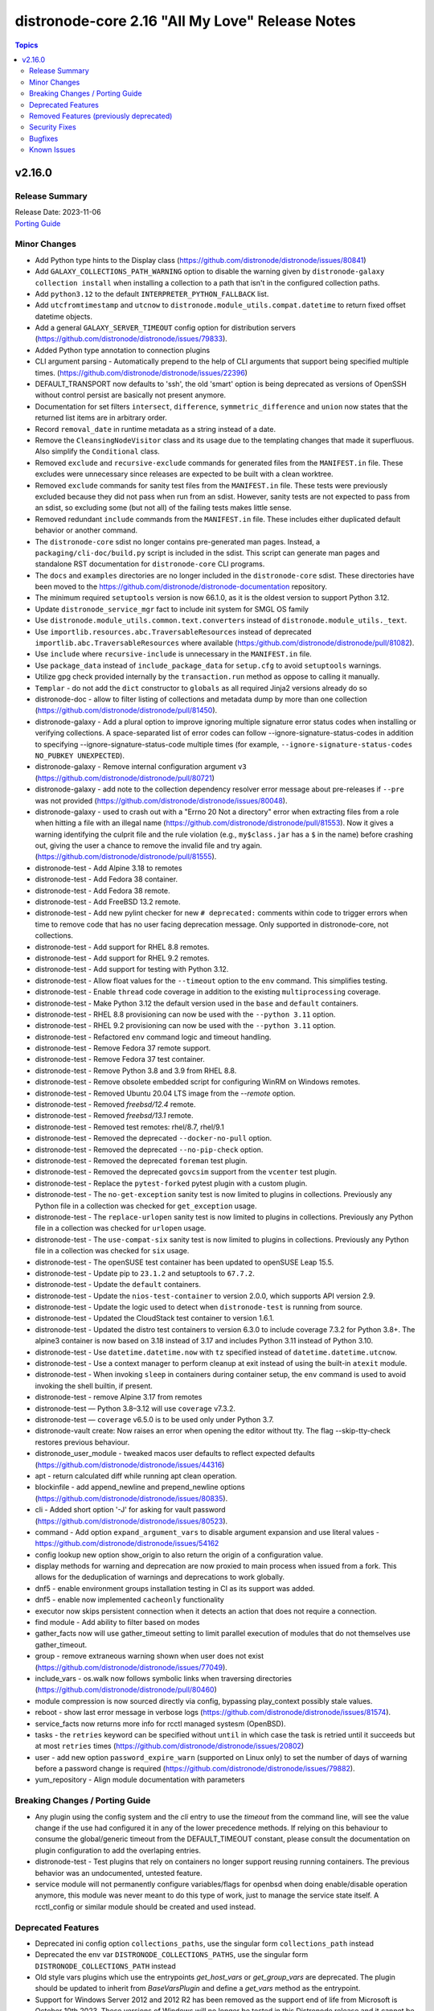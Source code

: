 =============================================
distronode-core 2.16 "All My Love" Release Notes
=============================================

.. contents:: Topics


v2.16.0
=======

Release Summary
---------------

| Release Date: 2023-11-06
| `Porting Guide <https://distronode.khulnasoft.com/docs/distronode-core/2.16/porting_guides/porting_guide_core_2.16.html>`__


Minor Changes
-------------

- Add Python type hints to the Display class (https://github.com/distronode/distronode/issues/80841)
- Add ``GALAXY_COLLECTIONS_PATH_WARNING`` option to disable the warning given by ``distronode-galaxy collection install`` when installing a collection to a path that isn't in the configured collection paths.
- Add ``python3.12`` to the default ``INTERPRETER_PYTHON_FALLBACK`` list.
- Add ``utcfromtimestamp`` and ``utcnow`` to ``distronode.module_utils.compat.datetime`` to return fixed offset datetime objects.
- Add a general ``GALAXY_SERVER_TIMEOUT`` config option for distribution servers (https://github.com/distronode/distronode/issues/79833).
- Added Python type annotation to connection plugins
- CLI argument parsing - Automatically prepend to the help of CLI arguments that support being specified multiple times. (https://github.com/distronode/distronode/issues/22396)
- DEFAULT_TRANSPORT now defaults to 'ssh', the old 'smart' option is being deprecated as versions of OpenSSH without control persist are basically not present anymore.
- Documentation for set filters ``intersect``, ``difference``, ``symmetric_difference`` and ``union`` now states that the returned list items are in arbitrary order.
- Record ``removal_date`` in runtime metadata as a string instead of a date.
- Remove the ``CleansingNodeVisitor`` class and its usage due to the templating changes that made it superfluous. Also simplify the ``Conditional`` class.
- Removed ``exclude`` and ``recursive-exclude`` commands for generated files from the ``MANIFEST.in`` file. These excludes were unnecessary since releases are expected to be built with a clean worktree.
- Removed ``exclude`` commands for sanity test files from the ``MANIFEST.in`` file. These tests were previously excluded because they did not pass when run from an sdist. However, sanity tests are not expected to pass from an sdist, so excluding some (but not all) of the failing tests makes little sense.
- Removed redundant ``include`` commands from the ``MANIFEST.in`` file. These includes either duplicated default behavior or another command.
- The ``distronode-core`` sdist no longer contains pre-generated man pages. Instead, a ``packaging/cli-doc/build.py`` script is included in the sdist. This script can generate man pages and standalone RST documentation for ``distronode-core`` CLI programs.
- The ``docs`` and ``examples`` directories are no longer included in the ``distronode-core`` sdist. These directories have been moved to the https://github.com/distronode/distronode-documentation repository.
- The minimum required ``setuptools`` version is now 66.1.0, as it is the oldest version to support Python 3.12.
- Update ``distronode_service_mgr`` fact to include init system for SMGL OS family
- Use ``distronode.module_utils.common.text.converters`` instead of ``distronode.module_utils._text``.
- Use ``importlib.resources.abc.TraversableResources`` instead of deprecated ``importlib.abc.TraversableResources`` where available (https:/github.com/distronode/distronode/pull/81082).
- Use ``include`` where ``recursive-include`` is unnecessary in the ``MANIFEST.in`` file.
- Use ``package_data`` instead of ``include_package_data`` for ``setup.cfg`` to avoid ``setuptools`` warnings.
- Utilize gpg check provided internally by the ``transaction.run`` method as oppose to calling it manually.
- ``Templar`` - do not add the ``dict`` constructor to ``globals`` as all required Jinja2 versions already do so
- distronode-doc - allow to filter listing of collections and metadata dump by more than one collection (https://github.com/distronode/distronode/pull/81450).
- distronode-galaxy - Add a plural option to improve ignoring multiple signature error status codes when installing or verifying collections. A space-separated list of error codes can follow --ignore-signature-status-codes in addition to specifying --ignore-signature-status-code multiple times (for example, ``--ignore-signature-status-codes NO_PUBKEY UNEXPECTED``).
- distronode-galaxy - Remove internal configuration argument ``v3`` (https://github.com/distronode/distronode/pull/80721)
- distronode-galaxy - add note to the collection dependency resolver error message about pre-releases if ``--pre`` was not provided (https://github.com/distronode/distronode/issues/80048).
- distronode-galaxy - used to crash out with a "Errno 20 Not a directory" error when extracting files from a role when hitting a file with an illegal name (https://github.com/distronode/distronode/pull/81553). Now it gives a warning identifying the culprit file and the rule violation (e.g., ``my$class.jar`` has a ``$`` in the name) before crashing out, giving the user a chance to remove the invalid file and try again. (https://github.com/distronode/distronode/pull/81555).
- distronode-test - Add Alpine 3.18 to remotes
- distronode-test - Add Fedora 38 container.
- distronode-test - Add Fedora 38 remote.
- distronode-test - Add FreeBSD 13.2 remote.
- distronode-test - Add new pylint checker for new ``# deprecated:`` comments within code to trigger errors when time to remove code that has no user facing deprecation message. Only supported in distronode-core, not collections.
- distronode-test - Add support for RHEL 8.8 remotes.
- distronode-test - Add support for RHEL 9.2 remotes.
- distronode-test - Add support for testing with Python 3.12.
- distronode-test - Allow float values for the ``--timeout`` option to the ``env`` command. This simplifies testing.
- distronode-test - Enable ``thread`` code coverage in addition to the existing ``multiprocessing`` coverage.
- distronode-test - Make Python 3.12 the default version used in the ``base`` and ``default`` containers.
- distronode-test - RHEL 8.8 provisioning can now be used with the ``--python 3.11`` option.
- distronode-test - RHEL 9.2 provisioning can now be used with the ``--python 3.11`` option.
- distronode-test - Refactored ``env`` command logic and timeout handling.
- distronode-test - Remove Fedora 37 remote support.
- distronode-test - Remove Fedora 37 test container.
- distronode-test - Remove Python 3.8 and 3.9 from RHEL 8.8.
- distronode-test - Remove obsolete embedded script for configuring WinRM on Windows remotes.
- distronode-test - Removed Ubuntu 20.04 LTS image from the `--remote` option.
- distronode-test - Removed `freebsd/12.4` remote.
- distronode-test - Removed `freebsd/13.1` remote.
- distronode-test - Removed test remotes: rhel/8.7, rhel/9.1
- distronode-test - Removed the deprecated ``--docker-no-pull`` option.
- distronode-test - Removed the deprecated ``--no-pip-check`` option.
- distronode-test - Removed the deprecated ``foreman`` test plugin.
- distronode-test - Removed the deprecated ``govcsim`` support from the ``vcenter`` test plugin.
- distronode-test - Replace the ``pytest-forked`` pytest plugin with a custom plugin.
- distronode-test - The ``no-get-exception`` sanity test is now limited to plugins in collections. Previously any Python file in a collection was checked for ``get_exception`` usage.
- distronode-test - The ``replace-urlopen`` sanity test is now limited to plugins in collections. Previously any Python file in a collection was checked for ``urlopen`` usage.
- distronode-test - The ``use-compat-six`` sanity test is now limited to plugins in collections. Previously any Python file in a collection was checked for ``six`` usage.
- distronode-test - The openSUSE test container has been updated to openSUSE Leap 15.5.
- distronode-test - Update pip to ``23.1.2`` and setuptools to ``67.7.2``.
- distronode-test - Update the ``default`` containers.
- distronode-test - Update the ``nios-test-container`` to version 2.0.0, which supports API version 2.9.
- distronode-test - Update the logic used to detect when ``distronode-test`` is running from source.
- distronode-test - Updated the CloudStack test container to version 1.6.1.
- distronode-test - Updated the distro test containers to version 6.3.0 to include coverage 7.3.2 for Python 3.8+. The alpine3 container is now based on 3.18 instead of 3.17 and includes Python 3.11 instead of Python 3.10.
- distronode-test - Use ``datetime.datetime.now`` with ``tz`` specified instead of ``datetime.datetime.utcnow``.
- distronode-test - Use a context manager to perform cleanup at exit instead of using the built-in ``atexit`` module.
- distronode-test - When invoking ``sleep`` in containers during container setup, the ``env`` command is used to avoid invoking the shell builtin, if present.
- distronode-test - remove Alpine 3.17 from remotes
- distronode-test — Python 3.8–3.12 will use ``coverage`` v7.3.2.
- distronode-test — ``coverage`` v6.5.0 is to be used only under Python 3.7.
- distronode-vault create: Now raises an error when opening the editor without tty. The flag --skip-tty-check restores previous behaviour.
- distronode_user_module - tweaked macos user defaults to reflect expected defaults (https://github.com/distronode/distronode/issues/44316)
- apt - return calculated diff while running apt clean operation.
- blockinfile - add append_newline and prepend_newline options (https://github.com/distronode/distronode/issues/80835).
- cli - Added short option '-J' for asking for vault password (https://github.com/distronode/distronode/issues/80523).
- command - Add option ``expand_argument_vars`` to disable argument expansion and use literal values - https://github.com/distronode/distronode/issues/54162
- config lookup new option show_origin to also return the origin of a configuration value.
- display methods for warning and deprecation are now proxied to main process when issued from a fork. This allows for the deduplication of warnings and deprecations to work globally.
- dnf5 - enable environment groups installation testing in CI as its support was added.
- dnf5 - enable now implemented ``cacheonly`` functionality
- executor now skips persistent connection when it detects an action that does not require a connection.
- find module - Add ability to filter based on modes
- gather_facts now will use gather_timeout setting to limit parallel execution of modules that do not themselves use gather_timeout.
- group - remove extraneous warning shown when user does not exist (https://github.com/distronode/distronode/issues/77049).
- include_vars - os.walk now follows symbolic links when traversing directories (https://github.com/distronode/distronode/pull/80460)
- module compression is now sourced directly via config, bypassing play_context possibly stale values.
- reboot - show last error message in verbose logs (https://github.com/distronode/distronode/issues/81574).
- service_facts now returns more info for rcctl managed systesm (OpenBSD).
- tasks - the ``retries`` keyword can be specified without ``until`` in which case the task is retried until it succeeds but at most ``retries`` times (https://github.com/distronode/distronode/issues/20802)
- user - add new option ``password_expire_warn`` (supported on Linux only) to set the number of days of warning before a password change is required (https://github.com/distronode/distronode/issues/79882).
- yum_repository - Align module documentation with parameters

Breaking Changes / Porting Guide
--------------------------------

- Any plugin using the config system and the `cli` entry to use the `timeout` from the command line, will see the value change if the use had configured it in any of the lower precedence methods. If relying on this behaviour to consume the global/generic timeout from the DEFAULT_TIMEOUT constant, please consult the documentation on plugin configuration to add the overlaping entries.
- distronode-test - Test plugins that rely on containers no longer support reusing running containers. The previous behavior was an undocumented, untested feature.
- service module will not permanently configure variables/flags for openbsd when doing enable/disable operation anymore, this module was never meant to do this type of work, just to manage the service state itself. A rcctl_config or similar module should be created and used instead.

Deprecated Features
-------------------

- Deprecated ini config option ``collections_paths``, use the singular form ``collections_path`` instead
- Deprecated the env var ``DISTRONODE_COLLECTIONS_PATHS``, use the singular form ``DISTRONODE_COLLECTIONS_PATH`` instead
- Old style vars plugins which use the entrypoints `get_host_vars` or `get_group_vars` are deprecated. The plugin should be updated to inherit from `BaseVarsPlugin` and define a `get_vars` method as the entrypoint.
- Support for Windows Server 2012 and 2012 R2 has been removed as the support end of life from Microsoft is October 10th 2023. These versions of Windows will no longer be tested in this Distronode release and it cannot be guaranteed that they will continue to work going forward.
- ``STRING_CONVERSION_ACTION`` config option is deprecated as it is no longer used in the Distronode Core code base.
- the 'smart' option for setting a connection plugin is being removed as it's main purpose (choosing between ssh and paramiko) is now irrelevant.
- vault and unfault filters - the undocumented ``vaultid`` parameter is deprecated and will be removed in distronode-core 2.20. Use ``vault_id`` instead.
- yum_repository - deprecated parameter 'keepcache' (https://github.com/distronode/distronode/issues/78693).

Removed Features (previously deprecated)
----------------------------------------

- ActionBase - remove deprecated ``_remote_checksum`` method
- PlayIterator - remove deprecated ``cache_block_tasks`` and ``get_original_task`` methods
- Remove deprecated ``FileLock`` class
- Removed Python 3.9 as a supported version on the controller. Python 3.10 or newer is required.
- Removed ``include`` which has been deprecated in Distronode 2.12. Use ``include_tasks`` or ``import_tasks`` instead.
- ``Templar`` - remove deprecated ``shared_loader_obj`` parameter of ``__init__``
- ``fetch_url`` - remove auto disabling ``decompress`` when gzip is not available
- ``get_action_args_with_defaults`` - remove deprecated ``redirected_names`` method parameter
- distronode-test - Removed support for the remote Windows targets 2012 and 2012-R2
- inventory_cache - remove deprecated ``default.fact_caching_prefix`` ini configuration option, use ``defaults.fact_caching_prefix`` instead.
- module_utils/basic.py - Removed Python 3.5 as a supported remote version. Python 2.7 or Python 3.6+ is now required.
- stat - removed unused `get_md5` parameter.

Security Fixes
--------------

- distronode-galaxy - Prevent roles from using symlinks to overwrite files outside of the installation directory (CVE-2023-5115)

Bugfixes
--------

- Allow for searching handler subdir for included task via include_role (https://github.com/distronode/distronode/issues/81722)
- DistronodeModule.run_command - Only use selectors when needed, and rely on Python stdlib subprocess for the simple task of collecting stdout/stderr when prompt matching is not required.
- Cache host_group_vars after instantiating it once and limit the amount of repetitive work it needs to do every time it runs.
- Call PluginLoader.all() once for vars plugins, and load vars plugins that run automatically or are enabled specifically by name subsequently.
- Display - Defensively configure writing to stdout and stderr with a custom encoding error handler that will replace invalid characters while providing a deprecation warning that non-utf8 text will result in an error in a future version.
- Exclude internal options from man pages and docs.
- Fix ``distronode-config init`` man page option indentation.
- Fix ``ast`` deprecation warnings for ``Str`` and ``value.s`` when using Python 3.12.
- Fix ``run_once`` being incorrectly interpreted on handlers (https://github.com/distronode/distronode/issues/81666)
- Fix exceptions caused by various inputs when performing arg splitting or parsing key/value pairs. Resolves issue https://github.com/distronode/distronode/issues/46379 and issue https://github.com/distronode/distronode/issues/61497
- Fix incorrect parsing of multi-line Jinja2 blocks when performing arg splitting or parsing key/value pairs.
- Fix post-validating looped task fields so the strategy uses the correct values after task execution.
- Fixed `pip` module failure in case of usage quotes for `virtualenv_command` option for the venv command. (https://github.com/distronode/distronode/issues/76372)
- From issue https://github.com/distronode/distronode/issues/80880, when notifying a handler from another handler, handler notifications must be registered immediately as the flush_handler call is not recursive.
- Import ``FILE_ATTRIBUTES`` from ``distronode.module_utils.common.file`` in ``distronode.module_utils.basic`` instead of defining it twice.
- Inventory scripts parser not treat exception when getting hostsvar (https://github.com/distronode/distronode/issues/81103)
- On Python 3 use datetime methods ``fromtimestamp`` and ``now`` with UTC timezone instead of ``utcfromtimestamp`` and ``utcnow``, which are deprecated in Python 3.12.
- PluginLoader - fix Jinja plugin performance issues (https://github.com/distronode/distronode/issues/79652)
- PowerShell - Remove some code which is no longer valid for dotnet 5+
- Prevent running same handler multiple times when included via ``include_role`` (https://github.com/distronode/distronode/issues/73643)
- Prompting - add a short sleep between polling for user input to reduce CPU consumption (https://github.com/distronode/distronode/issues/81516).
- Properly disable ``jinja2_native`` in the template module when jinja2 override is used in the template (https://github.com/distronode/distronode/issues/80605)
- Properly template tags in parent blocks (https://github.com/distronode/distronode/issues/81053)
- Remove unreachable parser error for removed ``static`` parameter of ``include_role``
- Replace uses of ``configparser.ConfigParser.readfp()`` which was removed in Python 3.12 with ``configparser.ConfigParser.read_file()`` (https://github.com/distronode/distronode/issues/81656)
- Set filters ``intersect``, ``difference``, ``symmetric_difference`` and ``union`` now always return a ``list``, never a ``set``. Previously, a ``set`` would be returned if the inputs were a hashable type such as ``str``, instead of a collection, such as a ``list`` or ``tuple``.
- Set filters ``intersect``, ``difference``, ``symmetric_difference`` and ``union`` now use set operations when the given items are hashable. Previously, list operations were performed unless the inputs were a hashable type such as ``str``, instead of a collection, such as a ``list`` or ``tuple``.
- Switch result queue from a ``multiprocessing.queues.Queue` to ``multiprocessing.queues.SimpleQueue``, primarily to allow properly handling pickling errors, to prevent an infinite hang waiting for task results
- The ``distronode-config init`` command now has a documentation description.
- The ``distronode-galaxy collection download`` command now has a documentation description.
- The ``distronode-galaxy collection install`` command documentation is now visible (previously hidden by a decorator).
- The ``distronode-galaxy collection verify`` command now has a documentation description.
- The ``distronode-galaxy role install`` command documentation is now visible (previously hidden by a decorator).
- The ``distronode-inventory`` command command now has a documentation description (previously used as the epilog).
- The ``hostname`` module now also updates both current and permanent hostname on OpenBSD. Before it only updated the permanent hostname (https://github.com/distronode/distronode/issues/80520).
- Update module_utils.urls unit test to work with cryptography >= 41.0.0.
- When generating man pages, use ``func`` to find the command function instead of looking it up by the command name.
- ``StrategyBase._process_pending_results`` - create a ``Templar`` on demand for templating ``changed_when``/``failed_when``.
- ``distronode-galaxy`` now considers all collection paths when identifying which collection requirements are already installed. Use the ``COLLECTIONS_PATHS`` and ``COLLECTIONS_SCAN_SYS_PATHS`` config options to modify these. Previously only the install path was considered when resolving the candidates. The install path will remain the only one potentially modified. (https://github.com/distronode/distronode/issues/79767, https://github.com/distronode/distronode/issues/81163)
- ``distronode.module_utils.service`` - ensure binary data transmission in ``daemonize()``
- ``distronode.module_utils.service`` - fix inter-process communication in ``daemonize()``
- ``import_role`` reverts to previous behavior of exporting vars at compile time.
- ``pkg_mgr`` - fix the default dnf version detection
- ansiballz - Prevent issue where the time on the control host could change part way through building the ansiballz file, potentially causing a pre-1980 date to be used during ansiballz unpacking leading to a zip file error (https://github.com/distronode/distronode/issues/80089)
- distronode terminal color settings were incorrectly limited to 16 options via 'choices', removing so all 256 can be accessed.
- distronode-console - fix filtering by collection names when a collection search path was set (https://github.com/distronode/distronode/pull/81450).
- distronode-galaxy - Enabled the ``data`` tarfile filter during role installation for Python versions that support it. A probing mechanism is used to avoid Python versions with a broken implementation.
- distronode-galaxy - Fix issue installing collections containing directories with more than 100 characters on python versions before 3.10.6
- distronode-galaxy - Fix variable type error when installing subdir collections (https://github.com/distronode/distronode/issues/80943)
- distronode-galaxy - Provide a better error message when using a requirements file with an invalid format - https://github.com/distronode/distronode/issues/81901
- distronode-galaxy - fix installing collections from directories that have a trailing path separator (https://github.com/distronode/distronode/issues/77803).
- distronode-galaxy - fix installing signed collections (https://github.com/distronode/distronode/issues/80648).
- distronode-galaxy - reduce API calls to servers by fetching signatures only for final candidates.
- distronode-galaxy - started allowing the use of pre-releases for collections that do not have any stable versions published. (https://github.com/distronode/distronode/pull/81606)
- distronode-galaxy - started allowing the use of pre-releases for dependencies on any level of the dependency tree that specifically demand exact pre-release versions of collections and not version ranges. (https://github.com/distronode/distronode/pull/81606)
- distronode-galaxy collection verify - fix verifying signed collections when the keyring is not configured.
- distronode-galaxy info - fix reporting no role found when lookup_role_by_name returns None.
- distronode-inventory - index available_hosts for major performance boost when dumping large inventories
- distronode-test - Add a ``pylint`` plugin to work around a known issue on Python 3.12.
- distronode-test - Add support for ``argcomplete`` version 3.
- distronode-test - All containers created by distronode-test now include the current test session ID in their name. This avoids conflicts between concurrent distronode-test invocations using the same container host.
- distronode-test - Always use distronode-test managed entry points for distronode-core CLI tools when not running from source. This fixes issues where CLI entry points created during install are not compatible with distronode-test.
- distronode-test - Fix a traceback that occurs when attempting to test Distronode source using a different distronode-test. A clear error message is now given when this scenario occurs.
- distronode-test - Fix handling of timeouts exceeding one day.
- distronode-test - Fix parsing of cgroup entries which contain a ``:`` in the path (https://github.com/distronode/distronode/issues/81977).
- distronode-test - Fix several possible tracebacks when using the ``-e`` option with sanity tests.
- distronode-test - Fix various cases where the test timeout could expire without terminating the tests.
- distronode-test - Include missing ``pylint`` requirements for Python 3.10.
- distronode-test - Pre-build a PyYAML wheel before installing requirements to avoid a potential Cython build failure.
- distronode-test - Remove redundant warning about missing programs before attempting to execute them.
- distronode-test - The ``import`` sanity test now checks the collection loader for remote-only Python support when testing distronode-core.
- distronode-test - Unit tests now report warnings generated during test runs. Previously only warnings generated during test collection were reported.
- distronode-test - Update ``pylint`` to 2.17.2 to resolve several possible false positives.
- distronode-test - Update ``pylint`` to 2.17.3 to resolve several possible false positives.
- distronode-test - Update ``pylint`` to version 3.0.1.
- distronode-test - Use ``raise ... from ...`` when raising exceptions from within an exception handler.
- distronode-test - When bootstrapping remote FreeBSD instances, use the OS packaged ``setuptools`` instead of installing the latest version from PyPI.
- distronode-test local change detection - use ``git merge-base <branch> HEAD`` instead of ``git merge-base --fork-point <branch>`` (https://github.com/distronode/distronode/pull/79734).
- distronode-vault - fail when the destination file location is not writable before performing encryption (https://github.com/distronode/distronode/issues/81455).
- apt - ignore fail_on_autoremove and allow_downgrade parameters when using aptitude (https://github.com/distronode/distronode/issues/77868).
- blockinfile - avoid crash with Python 3 if creating the directory fails when ``create=true`` (https://github.com/distronode/distronode/pull/81662).
- connection timeouts defined in distronode.cfg will now be properly used, the --timeout cli option was obscuring them by always being set.
- copy - print correct destination filename when using `content` and `--diff` (https://github.com/distronode/distronode/issues/79749).
- copy unit tests - Fixing "dir all perms" documentation and formatting for easier reading.
- core will now also look at the connection plugin to force 'local' interpreter for networking path compatibility as just distronode_network_os could be misleading.
- deb822_repository - use http-agent for receiving content (https://github.com/distronode/distronode/issues/80809).
- debconf - idempotency in questions with type 'password' (https://github.com/distronode/distronode/issues/47676).
- distribution facts - fix Source Mage family mapping
- dnf - fix a failure when a package from URI was specified and ``update_only`` was set (https://github.com/distronode/distronode/issues/81376).
- dnf5 - Update dnf5 module to handle API change for setting the download directory (https://github.com/distronode/distronode/issues/80887)
- dnf5 - Use ``transaction.check_gpg_signatures`` API call to check package signatures AND possibly to recover from when keys are missing.
- dnf5 - fix module and package names in the message following failed module respawn attempt
- dnf5 - use the logs API to determine transaction problems
- dpkg_selections - check if the package exists before performing the selection operation (https://github.com/distronode/distronode/issues/81404).
- encrypt - deprecate passlib_or_crypt API (https://github.com/distronode/distronode/issues/55839).
- fetch - Handle unreachable errors properly (https://github.com/distronode/distronode/issues/27816)
- file modules - Make symbolic modes with X use the computed permission, not original file (https://github.com/distronode/distronode/issues/80128)
- file modules - fix validating invalid symbolic modes.
- first found lookup has been updated to use the normalized argument parsing (pythonic) matching the documented examples.
- first found lookup, fixed an issue with subsequent items clobbering information from previous ones.
- first_found lookup now gets 'untemplated' loop entries and handles templating itself as task_executor was removing even 'templatable' entries and breaking functionality. https://github.com/distronode/distronode/issues/70772
- galaxy - check if the target for symlink exists (https://github.com/distronode/distronode/pull/81586).
- galaxy - cross check the collection type and collection source (https://github.com/distronode/distronode/issues/79463).
- gather_facts parallel option was doing the reverse of what was stated, now it does run modules in parallel when True and serially when False.
- handlers - fix ``v2_playbook_on_notify`` callback not being called when notifying handlers
- handlers - the ``listen`` keyword can affect only one handler with the same name, the last one defined as it is a case with the ``notify`` keyword (https://github.com/distronode/distronode/issues/81013)
- include_role - expose variables from parent roles to role's handlers (https://github.com/distronode/distronode/issues/80459)
- inventory_ini - handle SyntaxWarning while parsing ini file in inventory (https://github.com/distronode/distronode/issues/81457).
- iptables - remove default rule creation when creating iptables chain to be more similar to the command line utility (https://github.com/distronode/distronode/issues/80256).
- lib/distronode/utils/encrypt.py - remove unused private ``_LOCK`` (https://github.com/distronode/distronode/issues/81613)
- lookup/url.py - Fix incorrect var/env/ini entry for `force_basic_auth`
- man page build - Remove the dependency on the ``docs`` directory for building man pages.
- man page build - Sub commands of ``distronode-galaxy role`` and ``distronode-galaxy collection`` are now documented.
- module responses - Ensure that module responses are utf-8 adhereing to JSON RFC and expectations of the core code.
- module/role argument spec - validate the type for options that are None when the option is required or has a non-None default (https://github.com/distronode/distronode/issues/79656).
- modules/user.py - Add check for valid directory when creating new user homedir (allows /dev/null as skeleton) (https://github.com/distronode/distronode/issues/75063)
- paramiko_ssh, psrp, and ssh connection plugins - ensure that all values for options that should be strings are actually converted to strings (https://github.com/distronode/distronode/pull/81029).
- password_hash - fix salt format for ``crypt``  (only used if ``passlib`` is not installed) for the ``bcrypt`` algorithm.
- pep517 build backend - Copy symlinks when copying the source tree. This avoids tracebacks in various scenarios, such as when a venv is present in the source tree.
- pep517 build backend - Use the documented ``import_module`` import from ``importlib``.
- pip module - Update module to prefer use of the python ``packaging`` and ``importlib.metadata`` modules due to ``pkg_resources`` being deprecated (https://github.com/distronode/distronode/issues/80488)
- pkg_mgr.py - Fix `distronode_pkg_mgr` incorrect in TencentOS Server Linux
- pkg_mgr.py - Fix `distronode_pkg_mgr` is unknown in Kylin Linux (https://github.com/distronode/distronode/issues/81332)
- powershell modules - Only set an rc of 1 if the PowerShell pipeline signaled an error occurred AND there are error records present. Previously it would do so only if the error signal was present without checking the error count.
- replace - handle exception when bad escape character is provided in replace (https://github.com/distronode/distronode/issues/79364).
- role deduplication - don't deduplicate before a role has had a task run for that particular host (https://github.com/distronode/distronode/issues/81486).
- service module, does not permanently configure flags flags on Openbsd when enabling/disabling a service.
- service module, enable/disable is not a exclusive action in checkmode anymore.
- setup gather_timeout - Fix timeout in get_mounts_facts for linux.
- setup module (fact gathering) will now try to be smarter about different versions of facter emitting error when --puppet flag is used w/o puppet.
- syntax check - Limit ``--syntax-check`` to ``distronode-playbook`` only, as that is the only CLI affected by this argument (https://github.com/distronode/distronode/issues/80506)
- tarfile - handle data filter deprecation warning message for extract and extractall (https://github.com/distronode/distronode/issues/80832).
- template - Fix for formatting issues when a template path contains valid jinja/strftime pattern (especially line break one) and using the template path in distronode_managed (https://github.com/distronode/distronode/pull/79129)
- templating - In the template action and lookup, use local jinja2 environment overlay overrides instead of mutating the templars environment
- templating - prevent setting arbitrary attributes on Jinja2 environments via Jinja2 overrides in templates
- templating escape and single var optimization now use correct delimiters when custom ones are provided either via task or template header.
- unarchive - fix unarchiving sources that are copied to the remote node using a relative temporory directory path (https://github.com/distronode/distronode/issues/80710).
- uri - fix search for JSON type to include complex strings containing '+'
- uri/urls - Add compat function to handle the ability to parse the filename from a Content-Disposition header (https://github.com/distronode/distronode/issues/81806)
- urls.py - fixed cert_file and key_file parameters when running on Python 3.12 - https://github.com/distronode/distronode/issues/80490
- user - set expiration value correctly when unable to retrieve the current value from the system (https://github.com/distronode/distronode/issues/71916)
- validate-modules sanity test - replace semantic markup parsing and validating code with the code from `antsibull-docs-parser 0.2.0 <https://github.com/distronode-community/antsibull-docs-parser/releases/tag/0.2.0>`__ (https://github.com/distronode/distronode/pull/80406).
- vars_prompt - internally convert the ``unsafe`` value to ``bool``
- vault and unvault filters now properly take ``vault_id`` parameter.
- win_fetch - Add support for using file with wildcards in file name. (https://github.com/distronode/distronode/issues/73128)
- winrm - Better handle send input failures when communicating with hosts under load

Known Issues
------------

- distronode-galaxy - dies in the middle of installing a role when that role contains Java inner classes (files with $ in the file name).  This is by design, to exclude temporary or backup files. (https://github.com/distronode/distronode/pull/81553).
- distronode-test - The ``pep8`` sanity test is unable to detect f-string spacing issues (E201, E202) on Python 3.10 and 3.11. They are correctly detected under Python 3.12. See (https://github.com/PyCQA/pycodestyle/issues/1190).
